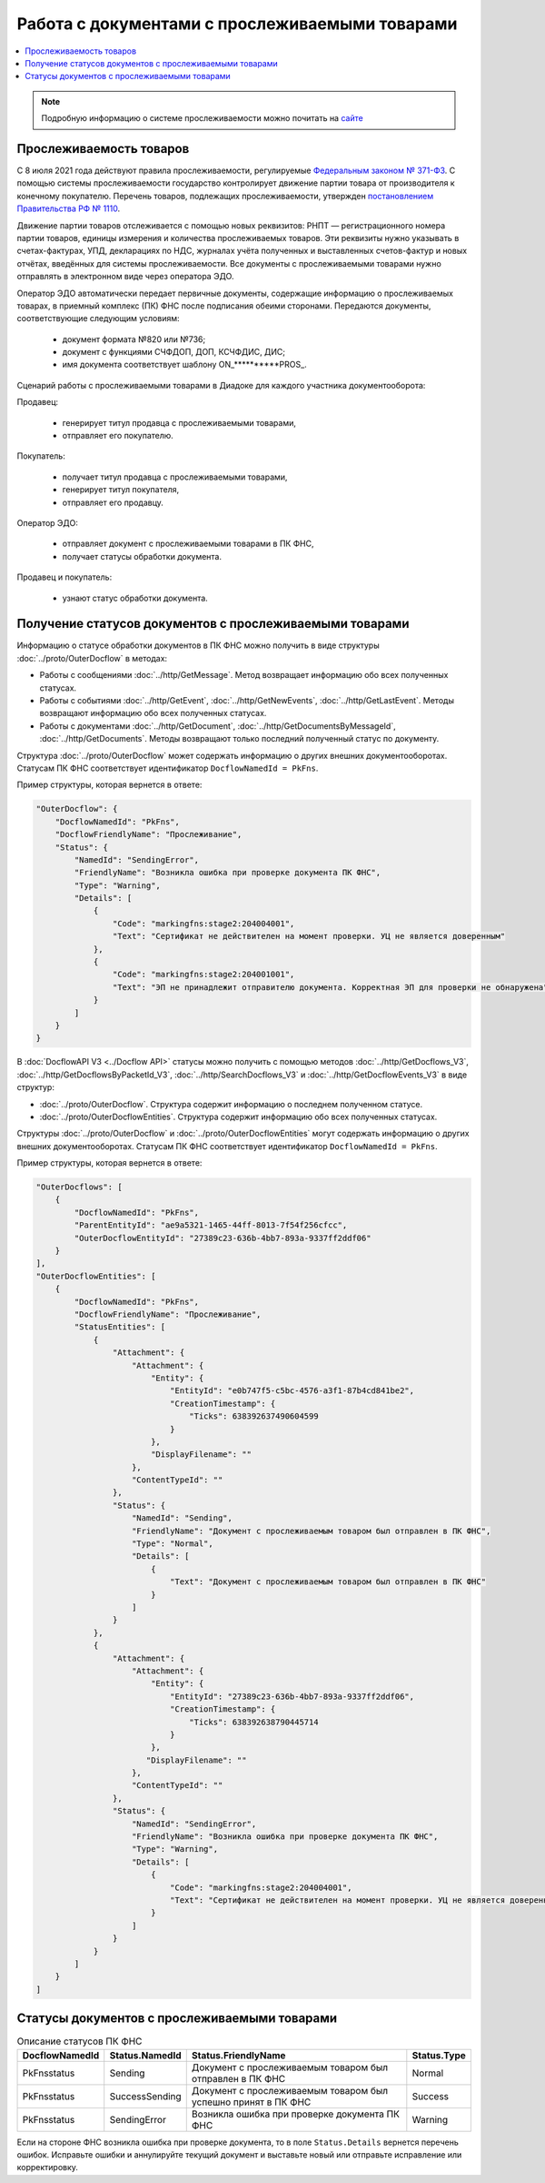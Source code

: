 Работа с документами с прослеживаемыми товарами
===============================================

.. contents:: :local:
	:depth: 3

.. note:: Подробную информацию о cистеме прослеживаемости можно почитать на `сайте <https://www.diadoc.ru/articles/20585-proslezhivaemost_tovarov>`__

Прослеживаемость товаров
------------------------

С 8 июля 2021 года действуют правила прослеживаемости, регулируемые `Федеральным законом № 371-ФЗ <https://normativ.kontur.ru/document?moduleId=1&documentId=375041>`__. С помощью системы прослеживаемости государство контролирует движение партии товара от производителя к конечному покупателю. Перечень товаров, подлежащих прослеживаемости, утвержден `постановлением Правительства РФ № 1110 <https://normativ.kontur.ru/document?moduleId=1&documentId=444417>`__.

Движение партии товаров отслеживается с помощью новых реквизитов: РНПТ — регистрационного номера партии товаров, единицы измерения и количества прослеживаемых товаров. Эти реквизиты нужно указывать в счетах-фактурах, УПД, декларациях по НДС, журналах учёта полученных и выставленных счетов-фактур и новых отчётах, введённых для системы прослеживаемости. Все документы с прослеживаемыми товарами нужно отправлять в электронном виде через оператора ЭДО.

Оператор ЭДО автоматически передает первичные документы, содержащие информацию о прослеживаемых товарах, в приемный комплекс (ПК) ФНС после подписания обеими сторонами. Передаются документы, соответствующие следующим условиям:

	- документ формата №820 или №736;
	- документ с функциями СЧФДОП, ДОП, КСЧФДИС, ДИС;
	- имя документа соответствует шаблону ON_**********PROS_.

Сценарий работы с прослеживаемыми товарами в Диадоке для каждого участника документооборота:

Продавец:

	- генерирует титул продавца с прослеживаемыми товарами,
	- отправляет его покупателю.

Покупатель:

	- получает титул продавца с прослеживаемыми товарами,
	- генерирует титул покупателя,
	- отправляет его продавцу.

Оператор ЭДО:

	- отправляет документ с прослеживаемыми товарами в ПК ФНС,
	- получает статусы обработки документа.

Продавец и покупатель:

	- узнают статус обработки документа.

Получение статусов документов с прослеживаемыми товарами
--------------------------------------------------------

Информацию о статусе обработки документов в ПК ФНС можно получить в виде структуры :doc:`../proto/OuterDocflow` в методах:

- Работы с сообщениями :doc:`../http/GetMessage`. Метод возвращает информацию обо всех полученных статусах.
- Работы с событиями :doc:`../http/GetEvent`, :doc:`../http/GetNewEvents`, :doc:`../http/GetLastEvent`. Методы возвращают информацию обо всех полученных статусах.
- Работы с документами :doc:`../http/GetDocument`, :doc:`../http/GetDocumentsByMessageId`, :doc:`../http/GetDocuments`. Методы возвращают только последний полученный статус по документу.

Структура :doc:`../proto/OuterDocflow` может содержать информацию о других внешних документооборотах. Статусам ПК ФНС соответствует идентификатор ``DocflowNamedId = PkFns``.

Пример структуры, которая вернется в ответе:

.. sourcecode:: json

    "OuterDocflow": {
        "DocflowNamedId": "PkFns",
        "DocflowFriendlyName": "Прослеживание",
        "Status": {
            "NamedId": "SendingError",
            "FriendlyName": "Возникла ошибка при проверке документа ПК ФНС",
            "Type": "Warning",
            "Details": [
                {
                    "Code": "markingfns:stage2:204004001",
                    "Text": "Сертификат не действителен на момент проверки. УЦ не является доверенным"
                },
                {
                    "Code": "markingfns:stage2:204001001",
                    "Text": "ЭП не принадлежит отправителю документа. Корректная ЭП для проверки не обнаружена"
                }
            ]
        }
    }

В :doc:`DocflowAPI V3 <../Docflow API>` статусы можно получить с помощью методов :doc:`../http/GetDocflows_V3`, :doc:`../http/GetDocflowsByPacketId_V3`, :doc:`../http/SearchDocflows_V3` и :doc:`../http/GetDocflowEvents_V3` в виде структур:

- :doc:`../proto/OuterDocflow`. Структура содержит информацию о последнем полученном статусе.
- :doc:`../proto/OuterDocflowEntities`. Структура содержит информацию обо всех полученных статусах.

Структуры :doc:`../proto/OuterDocflow` и :doc:`../proto/OuterDocflowEntities` могут содержать информацию о других внешних документооборотах. Статусам ПК ФНС соответствует идентификатор ``DocflowNamedId = PkFns``.

Пример структуры, которая вернется в ответе:

.. container:: toggle

    .. code-block:: json

        "OuterDocflows": [
            {
                "DocflowNamedId": "PkFns",
                "ParentEntityId": "ae9a5321-1465-44ff-8013-7f54f256cfcc",
                "OuterDocflowEntityId": "27389c23-636b-4bb7-893a-9337ff2ddf06"
            }
        ],
        "OuterDocflowEntities": [
            {
                "DocflowNamedId": "PkFns",
                "DocflowFriendlyName": "Прослеживание",
                "StatusEntities": [
                    {
                        "Attachment": {
                            "Attachment": {
                                "Entity": {
                                    "EntityId": "e0b747f5-c5bc-4576-a3f1-87b4cd841be2",
                                    "CreationTimestamp": {
                                        "Ticks": 638392637490604599
                                    }
                                },
                                "DisplayFilename": ""
                            },
                            "ContentTypeId": ""
                        },
                        "Status": {
                            "NamedId": "Sending",
                            "FriendlyName": "Документ с прослеживаемым товаром был отправлен в ПК ФНС",
                            "Type": "Normal",
                            "Details": [
                                {
                                    "Text": "Документ с прослеживаемым товаром был отправлен в ПК ФНС"
                                }
                            ]
                        }
                    },
                    {
                        "Attachment": {
                            "Attachment": {
                                "Entity": {
                                    "EntityId": "27389c23-636b-4bb7-893a-9337ff2ddf06",
                                    "CreationTimestamp": {
                                        "Ticks": 638392638790445714
                                    }
                                },
                               "DisplayFilename": ""
                            },
                            "ContentTypeId": ""
                        },
                        "Status": {
                            "NamedId": "SendingError",
                            "FriendlyName": "Возникла ошибка при проверке документа ПК ФНС",
                            "Type": "Warning",
                            "Details": [
                                {
                                    "Code": "markingfns:stage2:204004001",
                                    "Text": "Сертификат не действителен на момент проверки. УЦ не является доверенным"
                                }
                            ]
                        }
                    }
                ]
            }
        ]

.. sourcecode:: json

Статусы документов с прослеживаемыми товарами
---------------------------------------------

.. table:: Описание статусов ПК ФНС

	+----------------+-----------------+---------------------------------------------------------------+---------------+
	| DocflowNamedId | Status.NamedId  | Status.FriendlyName                                           | Status.Type   |
	+================+=================+===============================================================+===============+
	| PkFnsstatus    | Sending         | Документ с прослеживаемым товаром был отправлен в ПК ФНС      | Normal        |
	+----------------+-----------------+---------------------------------------------------------------+---------------+
	| PkFnsstatus    | SuccessSending  | Документ с прослеживаемым товаром был успешно принят в ПК ФНС | Success       |
	+----------------+-----------------+---------------------------------------------------------------+---------------+
	| PkFnsstatus    | SendingError    | Возникла ошибка при проверке документа ПК ФНС                 | Warning       |
	+----------------+-----------------+---------------------------------------------------------------+---------------+

Если на стороне ФНС возникла ошибка при проверке документа, то в поле ``Status.Details`` вернется перечень ошибок. Исправьте ошибки и аннулируйте текущий документ и выставьте новый или отправьте исправление или корректировку.